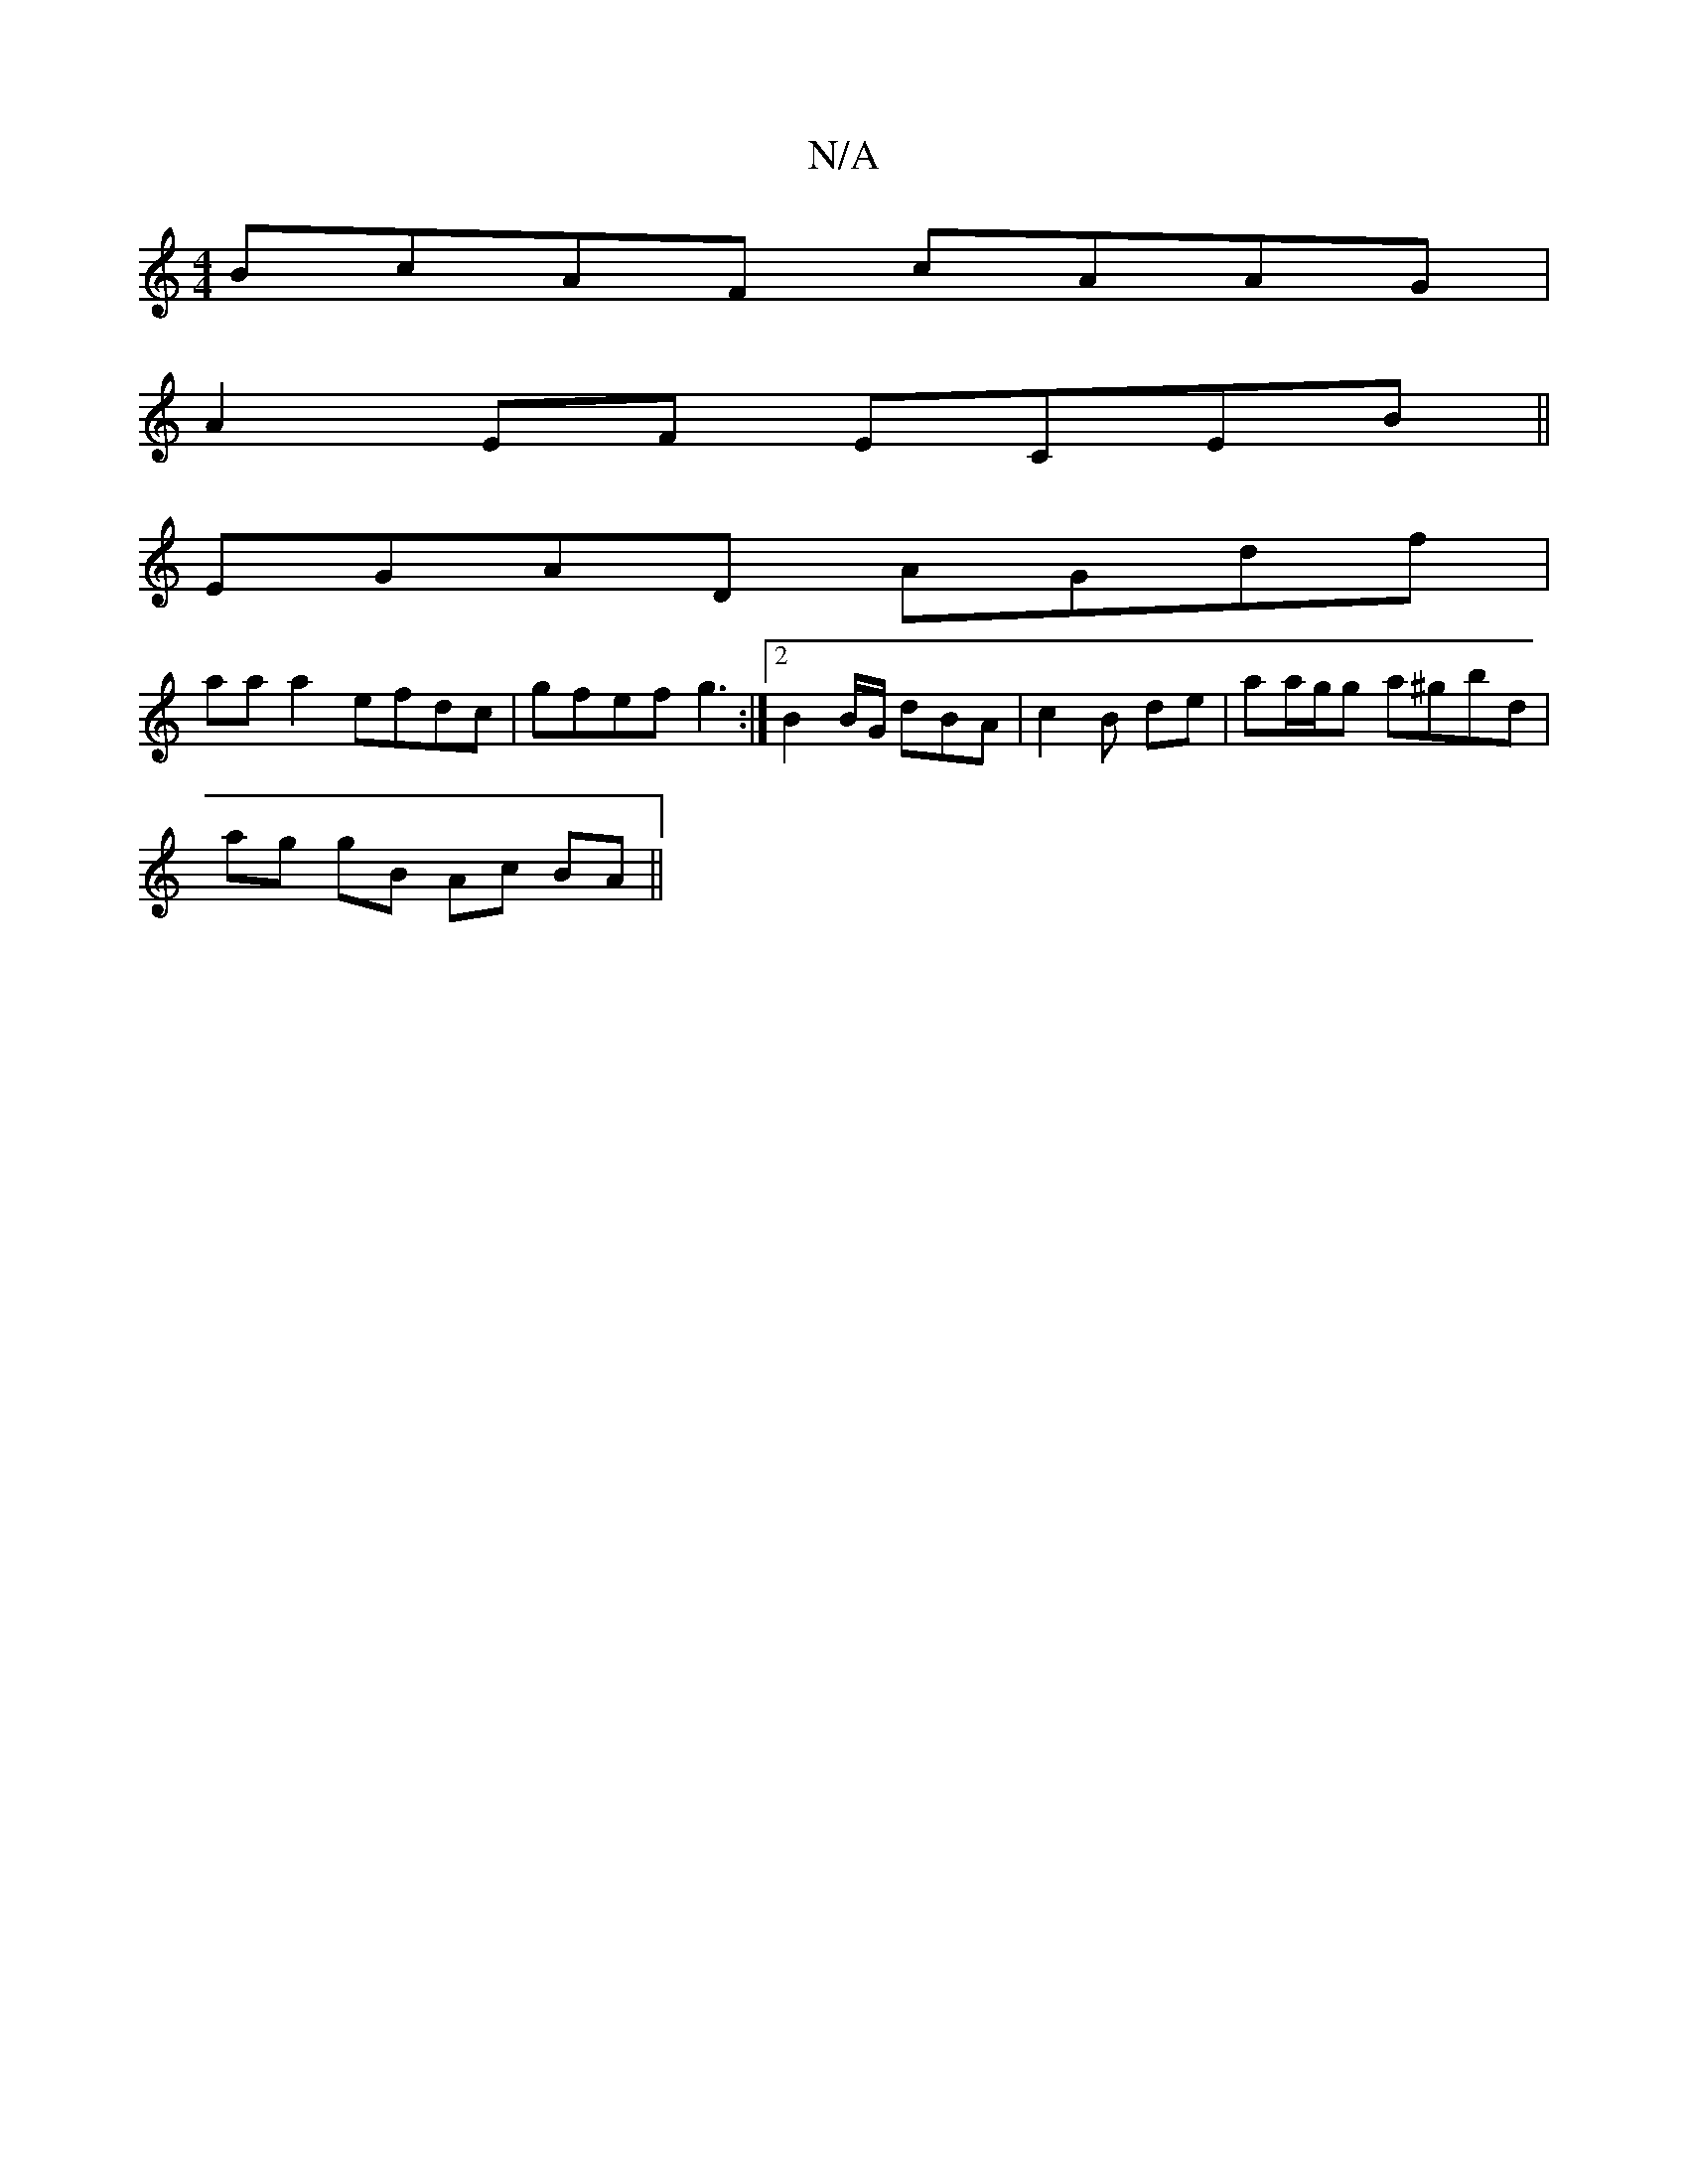 X:1
T:N/A
M:4/4
R:N/A
K:Cmajor
BcAF cAAG |
A2 EF ECEB ||
EGAD AGdf |
aa a2 efdc | gfef g3 :|2 B2 B/G/ dBA | c2B de |aa/g/g a^gbd |
ag gB Ac BA ||

|: e/c| dB A2 GA|
c3/2c/2 BAD |]

fed =fg/f/ agbe | ged2 e2 dce|eABB c3 c|
B2 Ge dBE